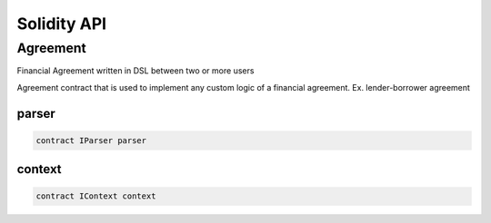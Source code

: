 Solidity API
============

.. autosummary::
   :toctree: generated

Agreement
---------

Financial Agreement written in DSL between two or more users

Agreement contract that is used to implement any custom logic of a
financial agreement. Ex. lender-borrower agreement

parser
~~~~~~

.. code:: solidity

   contract IParser parser

context
~~~~~~~

.. code:: solidity

   contract IContext context
